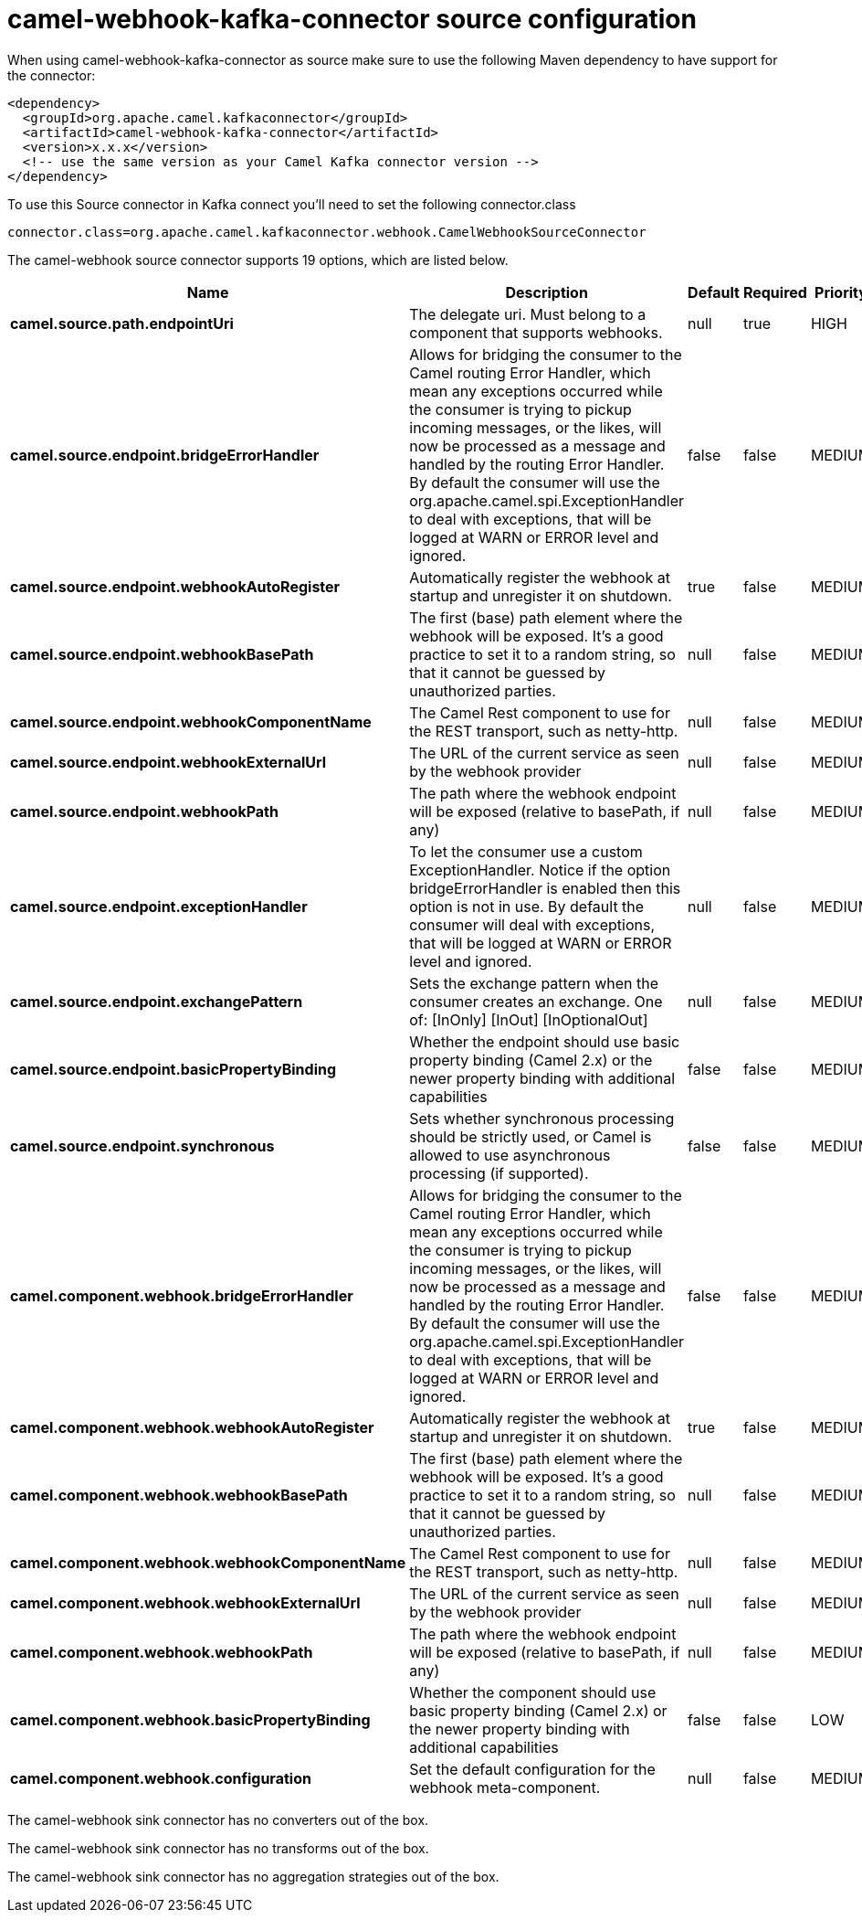 // kafka-connector options: START
[[camel-webhook-kafka-connector-source]]
= camel-webhook-kafka-connector source configuration

When using camel-webhook-kafka-connector as source make sure to use the following Maven dependency to have support for the connector:

[source,xml]
----
<dependency>
  <groupId>org.apache.camel.kafkaconnector</groupId>
  <artifactId>camel-webhook-kafka-connector</artifactId>
  <version>x.x.x</version>
  <!-- use the same version as your Camel Kafka connector version -->
</dependency>
----

To use this Source connector in Kafka connect you'll need to set the following connector.class

[source,java]
----
connector.class=org.apache.camel.kafkaconnector.webhook.CamelWebhookSourceConnector
----


The camel-webhook source connector supports 19 options, which are listed below.



[width="100%",cols="2,5,^1,1,1",options="header"]
|===
| Name | Description | Default | Required | Priority
| *camel.source.path.endpointUri* | The delegate uri. Must belong to a component that supports webhooks. | null | true | HIGH
| *camel.source.endpoint.bridgeErrorHandler* | Allows for bridging the consumer to the Camel routing Error Handler, which mean any exceptions occurred while the consumer is trying to pickup incoming messages, or the likes, will now be processed as a message and handled by the routing Error Handler. By default the consumer will use the org.apache.camel.spi.ExceptionHandler to deal with exceptions, that will be logged at WARN or ERROR level and ignored. | false | false | MEDIUM
| *camel.source.endpoint.webhookAutoRegister* | Automatically register the webhook at startup and unregister it on shutdown. | true | false | MEDIUM
| *camel.source.endpoint.webhookBasePath* | The first (base) path element where the webhook will be exposed. It's a good practice to set it to a random string, so that it cannot be guessed by unauthorized parties. | null | false | MEDIUM
| *camel.source.endpoint.webhookComponentName* | The Camel Rest component to use for the REST transport, such as netty-http. | null | false | MEDIUM
| *camel.source.endpoint.webhookExternalUrl* | The URL of the current service as seen by the webhook provider | null | false | MEDIUM
| *camel.source.endpoint.webhookPath* | The path where the webhook endpoint will be exposed (relative to basePath, if any) | null | false | MEDIUM
| *camel.source.endpoint.exceptionHandler* | To let the consumer use a custom ExceptionHandler. Notice if the option bridgeErrorHandler is enabled then this option is not in use. By default the consumer will deal with exceptions, that will be logged at WARN or ERROR level and ignored. | null | false | MEDIUM
| *camel.source.endpoint.exchangePattern* | Sets the exchange pattern when the consumer creates an exchange. One of: [InOnly] [InOut] [InOptionalOut] | null | false | MEDIUM
| *camel.source.endpoint.basicPropertyBinding* | Whether the endpoint should use basic property binding (Camel 2.x) or the newer property binding with additional capabilities | false | false | MEDIUM
| *camel.source.endpoint.synchronous* | Sets whether synchronous processing should be strictly used, or Camel is allowed to use asynchronous processing (if supported). | false | false | MEDIUM
| *camel.component.webhook.bridgeErrorHandler* | Allows for bridging the consumer to the Camel routing Error Handler, which mean any exceptions occurred while the consumer is trying to pickup incoming messages, or the likes, will now be processed as a message and handled by the routing Error Handler. By default the consumer will use the org.apache.camel.spi.ExceptionHandler to deal with exceptions, that will be logged at WARN or ERROR level and ignored. | false | false | MEDIUM
| *camel.component.webhook.webhookAutoRegister* | Automatically register the webhook at startup and unregister it on shutdown. | true | false | MEDIUM
| *camel.component.webhook.webhookBasePath* | The first (base) path element where the webhook will be exposed. It's a good practice to set it to a random string, so that it cannot be guessed by unauthorized parties. | null | false | MEDIUM
| *camel.component.webhook.webhookComponentName* | The Camel Rest component to use for the REST transport, such as netty-http. | null | false | MEDIUM
| *camel.component.webhook.webhookExternalUrl* | The URL of the current service as seen by the webhook provider | null | false | MEDIUM
| *camel.component.webhook.webhookPath* | The path where the webhook endpoint will be exposed (relative to basePath, if any) | null | false | MEDIUM
| *camel.component.webhook.basicPropertyBinding* | Whether the component should use basic property binding (Camel 2.x) or the newer property binding with additional capabilities | false | false | LOW
| *camel.component.webhook.configuration* | Set the default configuration for the webhook meta-component. | null | false | MEDIUM
|===



The camel-webhook sink connector has no converters out of the box.





The camel-webhook sink connector has no transforms out of the box.





The camel-webhook sink connector has no aggregation strategies out of the box.
// kafka-connector options: END
